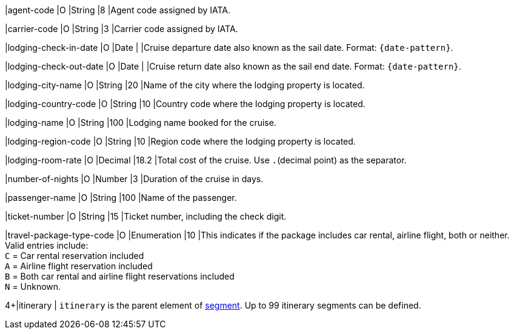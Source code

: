 
|agent-code 
|O 
|String 
|8 
|Agent code assigned by IATA.

|carrier-code 
|O 
|String 
|3 
|Carrier code assigned by IATA.

|lodging-check-in-date 
|O 
|Date 
| 
|Cruise departure date also known as the sail date. Format: ``{date-pattern}``.

|lodging-check-out-date 
|O 
|Date 
| 
|Cruise return date also known as the sail end date. Format: ``{date-pattern}``.

|lodging-city-name 
|O 
|String 
|20 
|Name of the city where the lodging property is located.

|lodging-country-code 
|O 
|String 
|10 
|Country code where the lodging property is located.

|lodging-name 
|O 
|String 
|100 
|Lodging name booked for the cruise.

|lodging-region-code 
|O 
|String	
|10	
|Region code where the lodging property is located.

|lodging-room-rate 
|O 
|Decimal 
|18.2 
|Total cost of the cruise. Use ``.``(decimal point) as the separator.

|number-of-nights 
|O 
|Number 
|3 
|Duration of the cruise in days.

|passenger-name 
|O 
|String 
|100 
|Name of the passenger.

|ticket-number 
|O 
|String 
|15 
|Ticket number, including the check digit.

|travel-package-type-code 
|O 
|Enumeration
|10	
|This indicates if the package includes car rental, airline flight, both or neither. Valid entries include: +
``C`` = Car rental reservation included + 
``A`` = Airline flight reservation included + 
``B`` = Both car rental and airline flight reservations included + 
``N`` = Unknown.
//-

4+|itinerary 
| ``itinerary`` is the parent element of <<CC_Fields_{listname}_request_segment, segment>>. Up to 99 itinerary segments can be defined.
